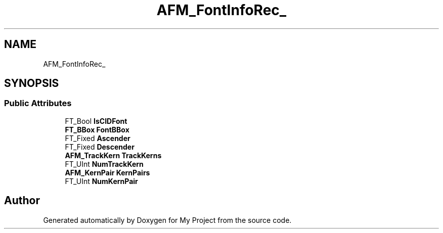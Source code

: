 .TH "AFM_FontInfoRec_" 3 "Wed Feb 1 2023" "Version Version 0.0" "My Project" \" -*- nroff -*-
.ad l
.nh
.SH NAME
AFM_FontInfoRec_
.SH SYNOPSIS
.br
.PP
.SS "Public Attributes"

.in +1c
.ti -1c
.RI "FT_Bool \fBIsCIDFont\fP"
.br
.ti -1c
.RI "\fBFT_BBox\fP \fBFontBBox\fP"
.br
.ti -1c
.RI "FT_Fixed \fBAscender\fP"
.br
.ti -1c
.RI "FT_Fixed \fBDescender\fP"
.br
.ti -1c
.RI "\fBAFM_TrackKern\fP \fBTrackKerns\fP"
.br
.ti -1c
.RI "FT_UInt \fBNumTrackKern\fP"
.br
.ti -1c
.RI "\fBAFM_KernPair\fP \fBKernPairs\fP"
.br
.ti -1c
.RI "FT_UInt \fBNumKernPair\fP"
.br
.in -1c

.SH "Author"
.PP 
Generated automatically by Doxygen for My Project from the source code\&.
